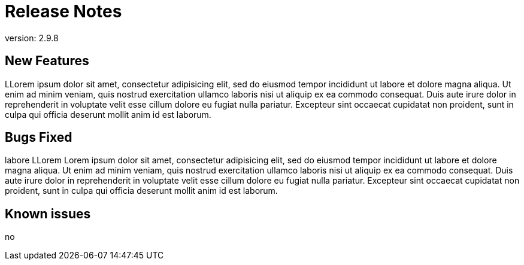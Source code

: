 = Release Notes
:rn-version: 2.9.8
:data-uri:

version: {rn-version}

== New Features

LLorem ipsum dolor sit amet, consectetur adipisicing elit, sed do eiusmod
tempor incididunt ut labore et dolore magna aliqua. Ut enim ad minim veniam,
quis nostrud exercitation ullamco laboris nisi ut aliquip ex ea commodo
consequat. Duis aute irure dolor in reprehenderit in voluptate velit esse
cillum dolore eu fugiat nulla pariatur. Excepteur sint occaecat cupidatat non
proident, sunt in culpa qui officia deserunt mollit anim id est laborum.

== Bugs Fixed

labore LLorem Lorem ipsum dolor sit amet, consectetur adipisicing elit, sed do eiusmod
tempor incididunt ut labore et dolore magna aliqua. Ut enim ad minim veniam,
quis nostrud exercitation ullamco laboris nisi ut aliquip ex ea commodo
consequat. Duis aute irure dolor in reprehenderit in voluptate velit esse
cillum dolore eu fugiat nulla pariatur. Excepteur sint occaecat cupidatat non
proident, sunt in culpa qui officia deserunt mollit anim id est laborum.

== Known issues

no
